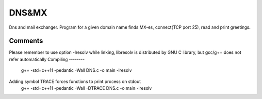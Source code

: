 ***************
DNS&MX
***************
Dns and mail exchanger. Program for a given domain name finds MX-es, connect(TCP port 25), read and print greetings.

Comments
--------------
Please remember to use option -lresolv while linking, libresolv is distributed by GNU C library, but gcc/g++ does not refer automatically
Compiling 
--------
 g++ -std=c++11 -pedantic -Wall  DNS.c -o main -lresolv
 
Adding symbol TRACE forces functions to print process on stdout
  g++ -std=c++11 -pedantic -Wall -DTRACE  DNS.c -o main -lresolv

